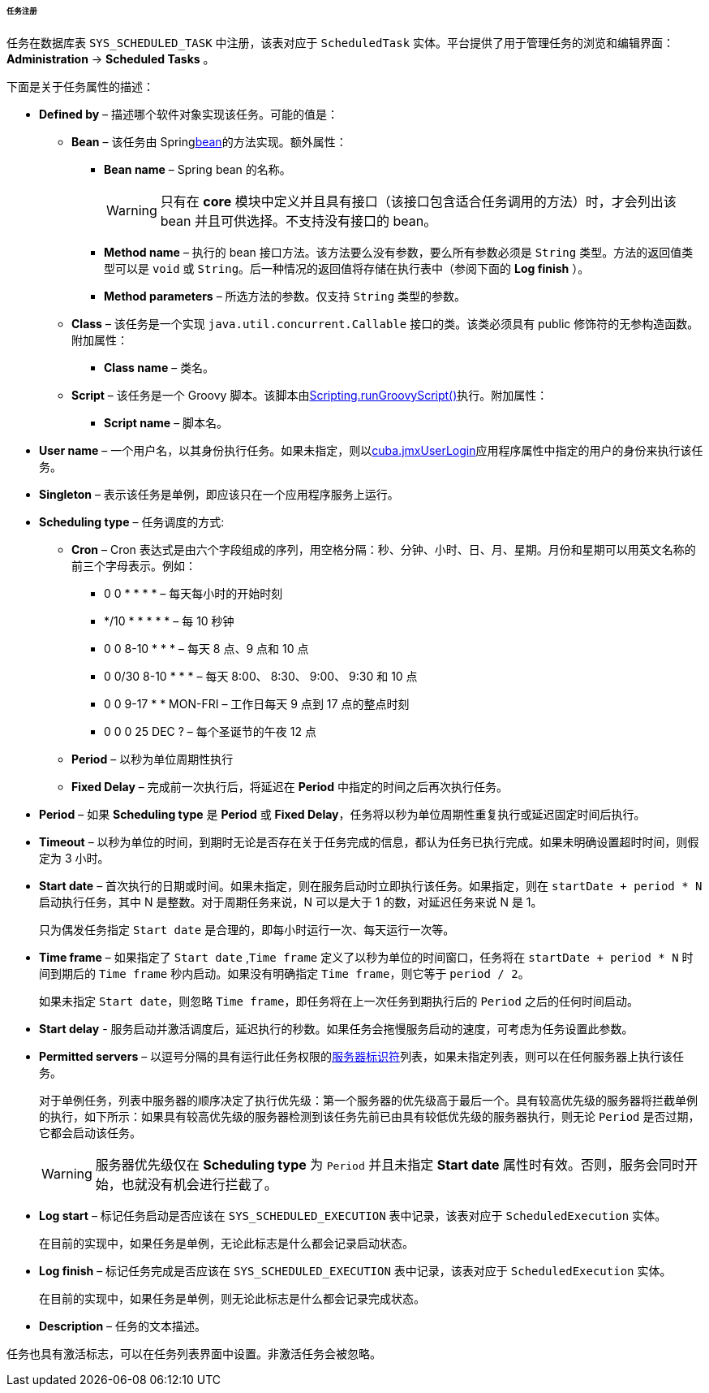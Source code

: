 :sourcesdir: ../../../../../../source

[[scheduled_tasks_cuba_reg]]
====== 任务注册

任务在数据库表 `++SYS_SCHEDULED_TASK++` 中注册，该表对应于 `ScheduledTask` 实体。平台提供了用于管理任务的浏览和编辑界面： *Administration* -> *Scheduled Tasks* 。

下面是关于任务属性的描述：

* *Defined by* – 描述哪个软件对象实现该任务。可能的值是：

** *Bean* – 该任务由 Spring<<managed_beans,bean>>的方法实现。额外属性：

*** *Bean name* – Spring bean 的名称。
+
[WARNING]
====
只有在 *core* 模块中定义并且具有接口（该接口包含适合任务调用的方法）时，才会列出该 bean 并且可供选择。不支持没有接口的 bean。
====

*** *Method name* – 执行的 bean 接口方法。该方法要么没有参数，要么所有参数必须是 `String` 类型。方法的返回值类型可以是 `void` 或 `String`。后一种情况的返回值将存储在执行表中（参阅下面的 *Log finish* ）。

*** *Method parameters* – 所选方法的参数。仅支持 `String` 类型的参数。

** *Class* – 该任务是一个实现 `java.util.concurrent.Callable` 接口的类。该类必须具有 public 修饰符的无参构造函数。附加属性：

*** *Class name* – 类名。

** *Script* – 该任务是一个 Groovy 脚本。该脚本由<<scripting.runGroovyScript,Scripting.runGroovyScript()>>执行。附加属性：

*** *Script name* – 脚本名。

* *User name* – 一个用户名，以其身份执行任务。如果未指定，则以<<cuba.jmxUserLogin,cuba.jmxUserLogin>>应用程序属性中指定的用户的身份来执行该任务。

* *Singleton* – 表示该任务是单例，即应该只在一个应用程序服务上运行。

* *Scheduling type* – 任务调度的方式:

** *Cron* – Cron 表达式是由六个字段组成的序列，用空格分隔：秒、分钟、小时、日、月、星期。月份和星期可以用英文名称的前三个字母表示。例如：

*** 0 0 * * * * – 每天每小时的开始时刻

*** */10 * * * * * – 每 10 秒钟

*** 0 0 8-10 * * * – 每天 8 点、9 点和 10 点

*** 0 0/30 8-10 * * * – 每天 8:00、 8:30、 9:00、 9:30 和 10 点

*** 0 0 9-17 * * MON-FRI – 工作日每天 9 点到 17 点的整点时刻

*** 0 0 0 25 DEC ? – 每个圣诞节的午夜 12 点

** *Period* – 以秒为单位周期性执行

** *Fixed Delay* – 完成前一次执行后，将延迟在 *Period* 中指定的时间之后再次执行任务。

* *Period* – 如果 *Scheduling type* 是 *Period* 或 *Fixed Delay*，任务将以秒为单位周期性重复执行或延迟固定时间后执行。

* *Timeout* – 以秒为单位的时间，到期时无论是否存在关于任务完成的信息，都认为任务已执行完成。如果未明确设置超时时间，则假定为 3 小时。

* *Start date* – 首次执行的日期或时间。如果未指定，则在服务启动时立即执行该任务。如果指定，则在 `++startDate + period * N++` 启动执行任务，其中 N 是整数。对于周期任务来说，N 可以是大于 1 的数，对延迟任务来说 N 是 1。
+
只为偶发任务指定 `Start date` 是合理的，即每小时运行一次、每天运行一次等。

* *Time frame* – 如果指定了 `Start date` ,`Time frame` 定义了以秒为单位的时间窗口，任务将在 `++startDate + period * N++` 时间到期后的 `Time frame` 秒内启动。如果没有明确指定 `Time frame`，则它等于 `period / 2`。
+
如果未指定 `Start date`，则忽略 `Time frame`，即任务将在上一次任务到期执行后的 `Period` 之后的任何时间启动。

* *Start delay* - 服务启动并激活调度后，延迟执行的秒数。如果任务会拖慢服务启动的速度，可考虑为任务设置此参数。

* *Permitted servers* – 以逗号分隔的具有运行此任务权限的<<serverId,服务器标识符>>列表，如果未指定列表，则可以在任何服务器上执行该任务。
+
对于单例任务，列表中服务器的顺序决定了执行优先级：第一个服务器的优先级高于最后一个。具有较高优先级的服务器将拦截单例的执行，如下所示：如果具有较高优先级的服务器检测到该任务先前已由具有较低优先级的服务器执行，则无论 `Period` 是否过期，它都会启动该任务。
+
[WARNING]
====
服务器优先级仅在 *Scheduling type* 为 `Period` 并且未指定 *Start date* 属性时有效。否则，服务会同时开始，也就没有机会进行拦截了。
====

* *Log start* – 标记任务启动是否应该在 `++SYS_SCHEDULED_EXECUTION++` 表中记录，该表对应于 `ScheduledExecution` 实体。
+ 
在目前的实现中，如果任务是单例，无论此标志是什么都会记录启动状态。

* *Log finish* – 标记任务完成是否应该在 `++SYS_SCHEDULED_EXECUTION++` 表中记录，该表对应于 `ScheduledExecution` 实体。
+
在目前的实现中，如果任务是单例，则无论此标志是什么都会记录完成状态。

* *Description* – 任务的文本描述。

任务也具有激活标志，可以在任务列表界面中设置。非激活任务会被忽略。

